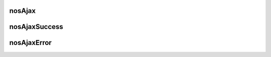 nosAjax
#######

.. js:function:: $container.nosAjax(options)

	Perform an asynchronous HTTP (Ajax) request. This is a wrapper of `jQuery.ajax() <http://api.jquery.com/jQuery.ajax/>`_.

	:param JSON options:

		JSON that configure the Ajax request. Same that ``jQuery.ajax()`` with some differences:

		* Some defaults options.
		* Callbacks functions ``success`` and ``error`` are `monkey-patched <http://en.wikipedia.org/wiki/Monkey-Patch>`_ to execute defaults operations.

			* Function :js:func:`$container.nosAjaxSuccess` is automatically call if the request success and return type is JSON.
			* Function :js:func:`$container.nosAjaxError` is automatically call if the request fails.

	.. code-block:: js

		$(domContext).nosAjax({
			dataType: 'json', // datatype is default 'json'.
			type: 'POST', // The request is made in POST by default.
			data: {}
		});

nosAjaxSuccess
##############

.. js:function:: $container.nosAjaxSuccess(options)

	Processes a return JSON of an AJAX request successed.

	:param JSON options:

		:param mixed notify: A ``string`` or ``[string]``. Use for call :js:func:`$.nosNotify`.
		:param mixed error: A ``string`` or ``[string]``. Use for call :js:func:`$.nosNotify` with ``error`` for notification type.
		:param mixed action: A ``string`` or ``[string]``. Use for call :js:func:`$container.nosAction`.
		:param boolean closeDialog: If true, call :js:func:`nosDialog.close`.
		:param boolean closeTab: If true, call :js:func:`nosTabs.close`.
		:param JSON replaceTab: Use to call :js:func:`nosTabs.update`.
		:param string redirect: Redirect browser window to this URL.
		:param mixed dispatchEvent: Use to call :js:func:`$container.dispatchEvent`.
		:param JSON internal_server_error: Display error and backtrace in the browser console.

nosAjaxError
############

.. js:function:: $container.nosAjaxError(jqXHR, textStatus)

	Processes a AJAX request in error.

	| Display the popup reconnection if the error comes to an end of the authentication session.
	| Display a notification otherwise.

	:param jqXHR jqXHR: An XMLHttpRequest object.
	:param string textStatus: Text status of the AJAX request.
